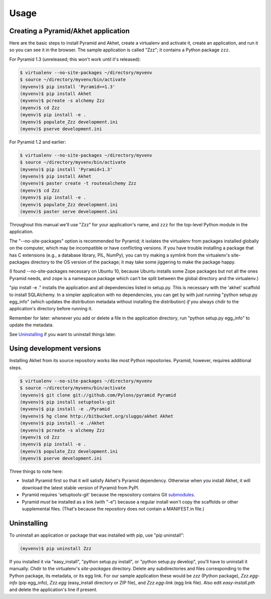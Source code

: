 Usage
%%%%%

Creating a Pyramid/Akhet application
====================================

Here are the basic steps to install Pyramid and Akhet, create a virtualenv and
activate it, create an application, and run it so you can see it in the
browser. The sample application is called "Zzz"; it contains a Python package
``zzz``.

For Pyramid 1.3 (unreleased; this won't work until it's released):

.. code-block:: sh

    $ virtualenv --no-site-packages ~/directory/myvenv
    $ source ~/directory/myvenv/bin/activate
    (myvenv)$ pip install 'Pyramid>=1.3'
    (myvenv)$ pip install Akhet
    (myvenv)$ pcreate -s alchemy Zzz
    (myenv)$ cd Zzz
    (myenv)$ pip install -e .
    (myenv)$ populate_Zzz development.ini
    (myenv)$ pserve development.ini

For Pyramid 1.2 and earlier:

.. code-block:: sh

    $ virtualenv --no-site-packages ~/directory/myvenv
    $ source ~/directory/myvenv/bin/activate
    (myvenv)$ pip install 'Pyramid<1.3'
    (myvenv)$ pip install Akhet
    (myvenv)$ paster create -t routesalchemy Zzz
    (myenv)$ cd Zzz
    (myenv)$ pip install -e .
    (myenv)$ populate_Zzz development.ini
    (myenv)$ paster serve development.ini

Throughout this manual we'll use "Zzz" for your application's name, and ``zzz``
for the top-level Python module in the application.

The "--no-site-packages" option is recommended for Pyramid; it isolates the
virtualenv from packages installed globally on the computer, which may be
incompatible or have conflicting versions. If you have trouble installing a
package that has C extensions (e.g., a database library, PIL, NumPy), you can
try making a symlink from the virtualenv's site-packages directory to the OS
version of the package; it may take some jiggering to make the package happy.

(I found --no-site-packages necessary on Ubuntu 10, because Ubuntu installs
some Zope packages but not all the ones Pyramid needs, and ``zope`` is a
namespace package which can't be split between the global directory and the
virtualenv.) 

"pip install -e ." installs the application and all dependencies listed in
setup.py. This is necessary with the 'akhet' scaffold to install SQLAlchemy.
In a simpler application with no dependencies, you can get by with just running
"python setup.py egg_info" (which updates the distribution metadata without
installing the distribution) *if* you always chdir to the application's
directory before running it.

Remember for later: whenever you add or delete a file in the application
directory, run "python setup.py egg_info" to update the metadata.

See `Uninstalling <appendix/uninstalling.html>`_ if you want to uninstall
things later.

Using development versions
==========================

Installing Akhet from its source repository works like most Python
repositories. Pyramid, however, requires additional steps.

.. code-block::  sh

    $ virtualenv --no-site-packages ~/directory/myvenv
    $ source ~/directory/myvenv/bin/activate
    (myvenv)$ git clone git://github.com/Pylons/pyramid Pyramid
    (myvenv)$ pip install setuptools-git
    (myvenv)$ pip install -e ./Pyramid
    (myvenv)$ hg clone http://bitbucket.org/sluggo/akhet Akhet
    (myvenv)$ pip install -e ./Akhet
    (myvenv)$ pcreate -s alchemy Zzz
    (myenv)$ cd Zzz
    (myenv)$ pip install -e .
    (myenv)$ populate_Zzz development.ini
    (myenv)$ pserve development.ini


Three things to note here:

* Install Pyramid first so that it will satisfy Akhet's Pyramid dependency.
  Otherwise when you install Akhet, it will download the latest stable version
  of Pyramid from PyPI.
* Pyramid requires 'setuptools-git' because the repsository contains Git
  submodules_.
* Pyramid *must* be installed as a link (with "-e") because a regular install
  won't copy the scaffolds or other supplemental files. (That's because the
  repository does not contain a MANIFEST.in file.)

Uninstalling
============

To uninstall an application or package that was installed with pip, use "pip
uninstall":

.. code-block:: sh

   (myvenv)$ pip uninstall Zzz

If you installed it via "easy_install", "python setup.py install", or "python
setup.py develop", you'll have to uninstall it manually.  Chdir to the
virtualenv's *site-packages* directory. Delete any subdirectories and files
corresponding to the Python package, its metadata, or its egg link. For our
sample application these would be *zzz* (Python package), *Zzz.egg-info* (pip
egg_info), *Zzz.egg* (easy_install directory or ZIP file), and *Zzz.egg-link*
(egg link file). Also edit *easy-install.pth* and delete the application's line
if present.


.. _Pyramid documentation: http://docs.pylonsproject.org/en/latest/docs/pyramid.html
.. _Pyramid tutorials: http://docs.pylonsproject.org/projects/pyramid_tutorials/dev/
.. _virtualenv: http://pypi.python.org/pypi/virtualenv
.. _Installing Pyramid: http://docs.pylonsproject.org/projects/pyramid/1.0/narr/install.html
.. _submodules: http://schacon.github.com/git/git-submodule.html
